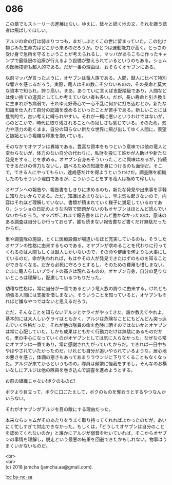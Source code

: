 #+OPTIONS: toc:nil
#+OPTIONS: \n:t

* 086

  この章でもストーリーの進展はない。ゆえに，延々と続く地の文，それを嫌う読者は飛ばしてほしい。

  アルジの命の灯は弱まりつつも，まだしぶとくこの世に留まっていた。この化け物じみた生命力はどこから来るのだろうか。ひとつは運動能力が高く，とっさの受け身で急所を守るということが考えられるし，マッパがあちこちに作ったキャンプで最低限の治療が行えるよう設備が整えられているというのもある。ショムの医療技術も超人的である。だが一番の理由は，おそらくオヤブンにある。

  以前マッパが言ったように，オヤブンは竜人族である。人間，獣人に比べて特別な響きを感じるだろう。実際，竜人はその数こそ少ないものの，その長命と莫大な資本で知られ，誇り高い。まあ，ありていに言えば支配階級であり，人間などは使い捨ての道具としてしか考えていない者も多い。だが，長い寿命と引き換えに生まれがち病弱で，それゆえ好奇心で一心不乱に何かに打ち込むとか，新たな知識を仕入れて自分の認識を改めるといったことが苦手である。新しいことには批判的で，古い考えに縛られやすい。それが一概に悪いというわけではないが，心のどこかで，時代に取り残されることへの寂しさも感じている。そのため，気力や活力の赴くまま，自分の知らない新たな世界に飛び出してゆく人間に，羨望と嫉妬という複雑な印象を抱いている。

  そのなかでオヤブンは異端である。豊富な資本をもつという意味では他の竜人と変わらないが，体力のない自分の代わりに，私財を投じて誰かが人助けや新たな発見をすることを求める。オヤブン自身もそういったことに興味はあるが，持続できるだけの体力もないし，調べるための知識を身につけるのも面倒だ。そこで，できる人にやってもらい，達成感だけを得ようというわけだ。調査隊を組織したのもそういう理由であるが，こういうことをする竜人は極めて珍しい。

  オヤブンへの報告や，報告書をしきりに求めるのも，新たな発見や出来事を手軽に知りたいからである。ただ，知識はあまりないし，学ぶ気も起きないので，内容はそれほど理解していない。書類が積まれていく様子に満足しているのであり，シッショの日記のような内容で問題がないのもオヤブンはほとんど読んでいないからだろう。マッパがこれまで報告書をほとんど書かなかったのは，意味のある調査は自分しか行っておらず，誰も読まない報告書など書くだけ無駄だったからだ。

  里や調査隊の施設，とくに医療設備が場違いなほど充実しているのも，そうしたオヤブンの性格に由来するものである。オヤブンが求めることを代わりに行ってくれるのは人間もしくは獣人しかいないので，その命や健康を何よりも大事にしているのだ。命が失われれば，もはやその人が発見できたはずのものを知ることができなくなる。だから必死に守ろうとするし，そのための費用も惜しまない。たまに竜人らしいプライドの高さは現れるものの，オヤブン自身，自分の足りないところは理解し，配慮しているつもりだった。

  幼稚な性格は，常に自分が一番であるという竜人族の誇りに由来する。けれども頑張る人間には支援を惜しまない。そういうことを知っていると，オヤブンもそれほど嫌なやつではないと思えるだろう。

  ただ，そんなことを知らないアルジとケライがやってきた。誰か教えてやれよ。基本的には大人しいケライはともかく，アルジは危険なことにもどんどん突っ込んでいく性格だった。それが他の隊員の命を危険に晒すのではないかとオヤブンは常に心配していた。しかも成果はともかく行動力だけは無駄にあるものだから，里の中心になっていくのがオヤブンとしては気に入らなかった。なぜなら常にオヤブンは一番であり，常に感謝されたがっていたからだ。できれば一日中ちやほやされていたかったのだ。けれども自分が追いやられているような，居心地の悪さを感じ，体調の悪さもあってあまりラウンジに下りてくることもなくなった。アルジが来てからというものの，隊員は頻繁に怪我をするし，そんなのお構いなしにアルジは他の隊員を巻き込んで調査を進めようとする。

  お前の組織じゃない!ボクのものだ!

  ボクより目立って，ボクに口ごたえして，ボクのものを奪おうとするやつなんかいらない。

  それがオヤブンがアルジを目の敵にする理由だった。

  本来ならショムがそのあたりをうまく取り持ってくれればよかったのだが，あいにく忙しすぎて対応できなかった。もしくは，「どうしてオヤブンは自分のことを認めてくれないのか」と誰かにアルジが弱音を吐いていれば，そこからオヤブンの事情を理解し，脱走という最悪の結果を回避できたかもしれない。物事はうまくいかないものだ。

  <br>
  <br>
  (c) 2018 jamcha (jamcha.aa@gmail.com).

  ![[http://i.creativecommons.org/l/by-nc-sa/4.0/88x31.png][cc by-nc-sa]]
